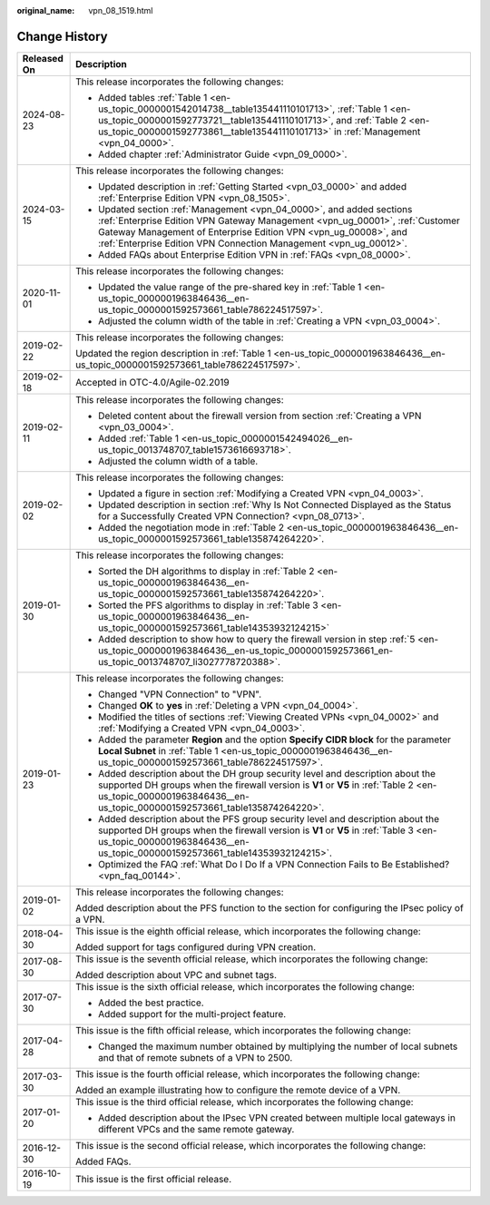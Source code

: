 :original_name: vpn_08_1519.html

.. _vpn_08_1519:

Change History
==============

+-----------------------------------+----------------------------------------------------------------------------------------------------------------------------------------------------------------------------------------------------------------------------------------------------------------------------------------------+
| Released On                       | Description                                                                                                                                                                                                                                                                                  |
+===================================+==============================================================================================================================================================================================================================================================================================+
| 2024-08-23                        | This release incorporates the following changes:                                                                                                                                                                                                                                             |
|                                   |                                                                                                                                                                                                                                                                                              |
|                                   | -  Added tables :ref:`Table 1 <en-us_topic_0000001542014738__table135441110101713>`, :ref:`Table 1 <en-us_topic_0000001592773721__table135441110101713>`, and :ref:`Table 2 <en-us_topic_0000001592773861__table135441110101713>` in :ref:`Management <vpn_04_0000>`.                        |
|                                   | -  Added chapter :ref:`Administrator Guide <vpn_09_0000>`.                                                                                                                                                                                                                                   |
+-----------------------------------+----------------------------------------------------------------------------------------------------------------------------------------------------------------------------------------------------------------------------------------------------------------------------------------------+
| 2024-03-15                        | This release incorporates the following changes:                                                                                                                                                                                                                                             |
|                                   |                                                                                                                                                                                                                                                                                              |
|                                   | -  Updated description in :ref:`Getting Started <vpn_03_0000>` and added :ref:`Enterprise Edition VPN <vpn_08_1505>`.                                                                                                                                                                        |
|                                   | -  Updated section :ref:`Management <vpn_04_0000>`, and added sections :ref:`Enterprise Edition VPN Gateway Management <vpn_ug_00001>`, :ref:`Customer Gateway Management of Enterprise Edition VPN <vpn_ug_00008>`, and :ref:`Enterprise Edition VPN Connection Management <vpn_ug_00012>`. |
|                                   | -  Added FAQs about Enterprise Edition VPN in :ref:`FAQs <vpn_08_0000>`.                                                                                                                                                                                                                     |
+-----------------------------------+----------------------------------------------------------------------------------------------------------------------------------------------------------------------------------------------------------------------------------------------------------------------------------------------+
| 2020-11-01                        | This release incorporates the following changes:                                                                                                                                                                                                                                             |
|                                   |                                                                                                                                                                                                                                                                                              |
|                                   | -  Updated the value range of the pre-shared key in :ref:`Table 1 <en-us_topic_0000001963846436__en-us_topic_0000001592573661_table786224517597>`.                                                                                                                                           |
|                                   | -  Adjusted the column width of the table in :ref:`Creating a VPN <vpn_03_0004>`.                                                                                                                                                                                                            |
+-----------------------------------+----------------------------------------------------------------------------------------------------------------------------------------------------------------------------------------------------------------------------------------------------------------------------------------------+
| 2019-02-22                        | This release incorporates the following changes:                                                                                                                                                                                                                                             |
|                                   |                                                                                                                                                                                                                                                                                              |
|                                   | Updated the region description in :ref:`Table 1 <en-us_topic_0000001963846436__en-us_topic_0000001592573661_table786224517597>`.                                                                                                                                                             |
+-----------------------------------+----------------------------------------------------------------------------------------------------------------------------------------------------------------------------------------------------------------------------------------------------------------------------------------------+
| 2019-02-18                        | Accepted in OTC-4.0/Agile-02.2019                                                                                                                                                                                                                                                            |
+-----------------------------------+----------------------------------------------------------------------------------------------------------------------------------------------------------------------------------------------------------------------------------------------------------------------------------------------+
| 2019-02-11                        | This release incorporates the following changes:                                                                                                                                                                                                                                             |
|                                   |                                                                                                                                                                                                                                                                                              |
|                                   | -  Deleted content about the firewall version from section :ref:`Creating a VPN <vpn_03_0004>`.                                                                                                                                                                                              |
|                                   | -  Added :ref:`Table 1 <en-us_topic_0000001542494026__en-us_topic_0013748707_table1573616693718>`.                                                                                                                                                                                           |
|                                   | -  Adjusted the column width of a table.                                                                                                                                                                                                                                                     |
+-----------------------------------+----------------------------------------------------------------------------------------------------------------------------------------------------------------------------------------------------------------------------------------------------------------------------------------------+
| 2019-02-02                        | This release incorporates the following changes:                                                                                                                                                                                                                                             |
|                                   |                                                                                                                                                                                                                                                                                              |
|                                   | -  Updated a figure in section :ref:`Modifying a Created VPN <vpn_04_0003>`.                                                                                                                                                                                                                 |
|                                   | -  Updated description in section :ref:`Why Is Not Connected Displayed as the Status for a Successfully Created VPN Connection? <vpn_08_0713>`.                                                                                                                                              |
|                                   | -  Added the negotiation mode in :ref:`Table 2 <en-us_topic_0000001963846436__en-us_topic_0000001592573661_table135874264220>`.                                                                                                                                                              |
+-----------------------------------+----------------------------------------------------------------------------------------------------------------------------------------------------------------------------------------------------------------------------------------------------------------------------------------------+
| 2019-01-30                        | This release incorporates the following changes:                                                                                                                                                                                                                                             |
|                                   |                                                                                                                                                                                                                                                                                              |
|                                   | -  Sorted the DH algorithms to display in :ref:`Table 2 <en-us_topic_0000001963846436__en-us_topic_0000001592573661_table135874264220>`.                                                                                                                                                     |
|                                   | -  Sorted the PFS algorithms to display in :ref:`Table 3 <en-us_topic_0000001963846436__en-us_topic_0000001592573661_table14353932124215>`                                                                                                                                                   |
|                                   | -  Added description to show how to query the firewall version in step :ref:`5 <en-us_topic_0000001963846436__en-us_topic_0000001592573661_en-us_topic_0013748707_li3027778720388>`.                                                                                                         |
+-----------------------------------+----------------------------------------------------------------------------------------------------------------------------------------------------------------------------------------------------------------------------------------------------------------------------------------------+
| 2019-01-23                        | This release incorporates the following changes:                                                                                                                                                                                                                                             |
|                                   |                                                                                                                                                                                                                                                                                              |
|                                   | -  Changed "VPN Connection" to "VPN".                                                                                                                                                                                                                                                        |
|                                   | -  Changed **OK** to **yes** in :ref:`Deleting a VPN <vpn_04_0004>`.                                                                                                                                                                                                                         |
|                                   | -  Modified the titles of sections :ref:`Viewing Created VPNs <vpn_04_0002>` and :ref:`Modifying a Created VPN <vpn_04_0003>`.                                                                                                                                                               |
|                                   | -  Added the parameter **Region** and the option **Specify CIDR block** for the parameter **Local Subnet** in :ref:`Table 1 <en-us_topic_0000001963846436__en-us_topic_0000001592573661_table786224517597>`.                                                                                 |
|                                   | -  Added description about the DH group security level and description about the supported DH groups when the firewall version is **V1** or **V5** in :ref:`Table 2 <en-us_topic_0000001963846436__en-us_topic_0000001592573661_table135874264220>`.                                         |
|                                   | -  Added description about the PFS group security level and description about the supported DH groups when the firewall version is **V1** or **V5** in :ref:`Table 3 <en-us_topic_0000001963846436__en-us_topic_0000001592573661_table14353932124215>`.                                      |
|                                   | -  Optimized the FAQ :ref:`What Do I Do If a VPN Connection Fails to Be Established? <vpn_faq_00144>`.                                                                                                                                                                                       |
+-----------------------------------+----------------------------------------------------------------------------------------------------------------------------------------------------------------------------------------------------------------------------------------------------------------------------------------------+
| 2019-01-02                        | This release incorporates the following changes:                                                                                                                                                                                                                                             |
|                                   |                                                                                                                                                                                                                                                                                              |
|                                   | Added description about the PFS function to the section for configuring the IPsec policy of a VPN.                                                                                                                                                                                           |
+-----------------------------------+----------------------------------------------------------------------------------------------------------------------------------------------------------------------------------------------------------------------------------------------------------------------------------------------+
| 2018-04-30                        | This issue is the eighth official release, which incorporates the following change:                                                                                                                                                                                                          |
|                                   |                                                                                                                                                                                                                                                                                              |
|                                   | Added support for tags configured during VPN creation.                                                                                                                                                                                                                                       |
+-----------------------------------+----------------------------------------------------------------------------------------------------------------------------------------------------------------------------------------------------------------------------------------------------------------------------------------------+
| 2017-08-30                        | This issue is the seventh official release, which incorporates the following change:                                                                                                                                                                                                         |
|                                   |                                                                                                                                                                                                                                                                                              |
|                                   | Added description about VPC and subnet tags.                                                                                                                                                                                                                                                 |
+-----------------------------------+----------------------------------------------------------------------------------------------------------------------------------------------------------------------------------------------------------------------------------------------------------------------------------------------+
| 2017-07-30                        | This issue is the sixth official release, which incorporates the following change:                                                                                                                                                                                                           |
|                                   |                                                                                                                                                                                                                                                                                              |
|                                   | -  Added the best practice.                                                                                                                                                                                                                                                                  |
|                                   | -  Added support for the multi-project feature.                                                                                                                                                                                                                                              |
+-----------------------------------+----------------------------------------------------------------------------------------------------------------------------------------------------------------------------------------------------------------------------------------------------------------------------------------------+
| 2017-04-28                        | This issue is the fifth official release, which incorporates the following change:                                                                                                                                                                                                           |
|                                   |                                                                                                                                                                                                                                                                                              |
|                                   | -  Changed the maximum number obtained by multiplying the number of local subnets and that of remote subnets of a VPN to 2500.                                                                                                                                                               |
+-----------------------------------+----------------------------------------------------------------------------------------------------------------------------------------------------------------------------------------------------------------------------------------------------------------------------------------------+
| 2017-03-30                        | This issue is the fourth official release, which incorporates the following change:                                                                                                                                                                                                          |
|                                   |                                                                                                                                                                                                                                                                                              |
|                                   | Added an example illustrating how to configure the remote device of a VPN.                                                                                                                                                                                                                   |
+-----------------------------------+----------------------------------------------------------------------------------------------------------------------------------------------------------------------------------------------------------------------------------------------------------------------------------------------+
| 2017-01-20                        | This issue is the third official release, which incorporates the following change:                                                                                                                                                                                                           |
|                                   |                                                                                                                                                                                                                                                                                              |
|                                   | -  Added description about the IPsec VPN created between multiple local gateways in different VPCs and the same remote gateway.                                                                                                                                                              |
+-----------------------------------+----------------------------------------------------------------------------------------------------------------------------------------------------------------------------------------------------------------------------------------------------------------------------------------------+
| 2016-12-30                        | This issue is the second official release, which incorporates the following change:                                                                                                                                                                                                          |
|                                   |                                                                                                                                                                                                                                                                                              |
|                                   | Added FAQs.                                                                                                                                                                                                                                                                                  |
+-----------------------------------+----------------------------------------------------------------------------------------------------------------------------------------------------------------------------------------------------------------------------------------------------------------------------------------------+
| 2016-10-19                        | This issue is the first official release.                                                                                                                                                                                                                                                    |
+-----------------------------------+----------------------------------------------------------------------------------------------------------------------------------------------------------------------------------------------------------------------------------------------------------------------------------------------+
